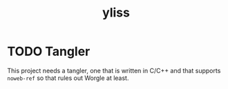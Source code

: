 #+title: yliss

* TODO Tangler

This project needs a tangler, one that is written in C/C++ and that supports =noweb-ref= so that rules out Worgle at least.
